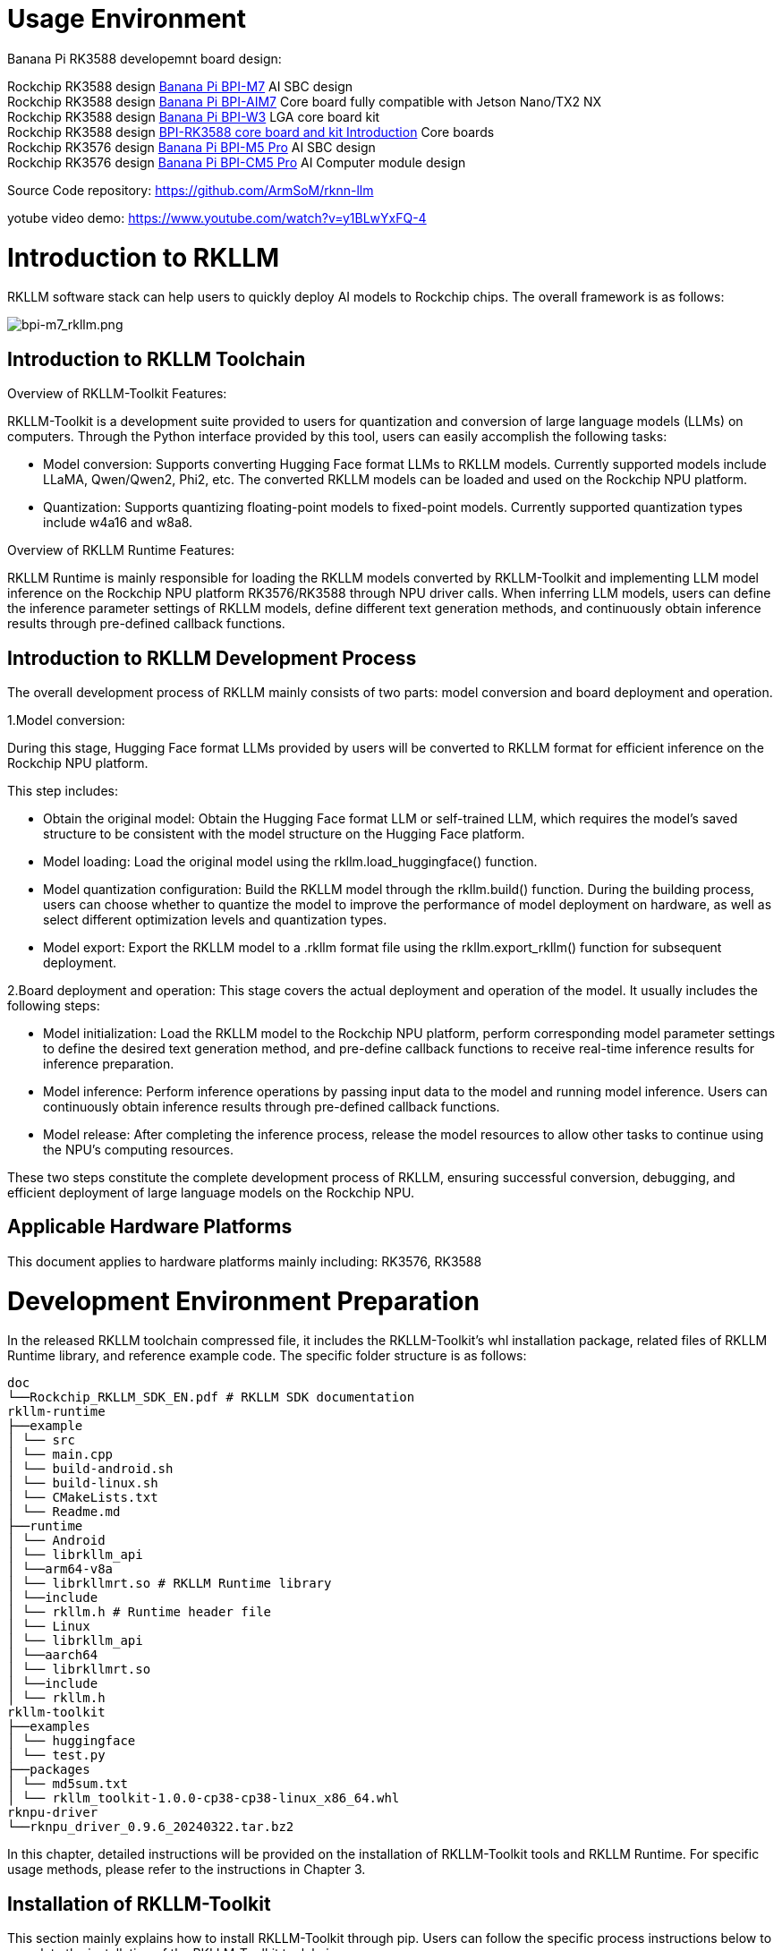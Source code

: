 = Usage Environment

Banana Pi RK3588 developemnt board design:

Rockchip RK3588 design link:/en/BPI-M7/BananaPi_BPI-M7[Banana Pi BPI-M7] AI SBC design +
Rockchip RK3588 design link:/en/BPI-AIM7/BananaPi_BPI-AIM7[Banana Pi BPI-AIM7] Core board fully compatible with Jetson Nano/TX2 NX +
Rockchip RK3588 design link:/en/BPI-W3/BananaPi_BPI-W3[Banana Pi BPI-W3] LGA core board kit +
Rockchip RK3588 design link:/BPI-RK3588_CoreBoardAndDevelopmentKit/BananaPi_BPI-RK3588_CoreBoardAndDevelopmentKit[BPI-RK3588 core board and kit Introduction] Core boards  +
Rockchip RK3576 design link:/en/BPI-M5/BananaPi_BPI-M5_Pro[Banana Pi BPI-M5 Pro] AI SBC design +
Rockchip RK3576 design link:/en/BPI-CM5_Pro/BananaPi_BPI-CM5_Pro[Banana Pi BPI-CM5 Pro] AI Computer module design


Source Code repository: https://github.com/ArmSoM/rknn-llm

yotube video demo: https://www.youtube.com/watch?v=y1BLwYxFQ-4

= Introduction to RKLLM

RKLLM software stack can help users to quickly deploy AI models to Rockchip chips. The overall framework is as follows:

image::/bpi-m7/bpi-m7_rkllm.png[bpi-m7_rkllm.png]

== Introduction to RKLLM Toolchain

Overview of RKLLM-Toolkit Features:

RKLLM-Toolkit is a development suite provided to users for quantization and conversion of large language models (LLMs) on computers. Through the Python interface provided by this tool, users can easily accomplish the following tasks:

* Model conversion: Supports converting Hugging Face format LLMs to RKLLM models. Currently supported models include LLaMA, Qwen/Qwen2, Phi2, etc. The converted RKLLM models can be loaded and used on the Rockchip NPU platform.

* Quantization: Supports quantizing floating-point models to fixed-point models. Currently supported quantization types include w4a16 and w8a8.

Overview of RKLLM Runtime Features:

RKLLM Runtime is mainly responsible for loading the RKLLM models converted by RKLLM-Toolkit and implementing LLM model inference on the Rockchip NPU platform RK3576/RK3588 through NPU driver calls. When inferring LLM models, users can define the inference parameter settings of RKLLM models, define different text generation methods, and continuously obtain inference results through pre-defined callback functions.

== Introduction to RKLLM Development Process

The overall development process of RKLLM mainly consists of two parts: model conversion and board deployment and operation.


1.Model conversion:

During this stage, Hugging Face format LLMs provided by users will be converted to RKLLM format for efficient inference on the Rockchip NPU platform.

This step includes:

* Obtain the original model: Obtain the Hugging Face format LLM or self-trained LLM, which requires the model's saved structure to be consistent with the model structure on the Hugging Face platform.
* Model loading: Load the original model using the rkllm.load_huggingface() function.
* Model quantization configuration: Build the RKLLM model through the rkllm.build() function. During the building process, users can choose whether to quantize the model to improve the performance of model deployment on hardware, as well as select different optimization levels and quantization types.
* Model export: Export the RKLLM model to a .rkllm format file using the rkllm.export_rkllm() function for subsequent deployment.

2.Board deployment and operation: This stage covers the actual deployment and operation of the model. It usually includes the following steps:

* Model initialization: Load the RKLLM model to the Rockchip NPU platform, perform corresponding model parameter settings to define the desired text generation method, and pre-define callback functions to receive real-time inference results for inference preparation.
* Model inference: Perform inference operations by passing input data to the model and running model inference. Users can continuously obtain inference results through pre-defined callback functions.
* Model release: After completing the inference process, release the model resources to allow other tasks to continue using the NPU's computing resources.

These two steps constitute the complete development process of RKLLM, ensuring successful conversion, debugging, and efficient deployment of large language models on the Rockchip NPU.

== Applicable Hardware Platforms

This document applies to hardware platforms mainly including: RK3576, RK3588

= Development Environment Preparation

In the released RKLLM toolchain compressed file, it includes the RKLLM-Toolkit's whl installation package, related files of RKLLM Runtime library, and reference example code. The specific folder structure is as follows:

```sh 

doc
└──Rockchip_RKLLM_SDK_EN.pdf # RKLLM SDK documentation
rkllm-runtime
├──example
│ └── src
│ └── main.cpp
│ └── build-android.sh
│ └── build-linux.sh
│ └── CMakeLists.txt
│ └── Readme.md
├──runtime
│ └── Android
│ └── librkllm_api
│ └──arm64-v8a
│ └── librkllmrt.so # RKLLM Runtime library
│ └──include
│ └── rkllm.h # Runtime header file
│ └── Linux
│ └── librkllm_api
│ └──aarch64
│ └── librkllmrt.so
│ └──include
│ └── rkllm.h
rkllm-toolkit
├──examples
│ └── huggingface
│ └── test.py
├──packages
│ └── md5sum.txt 
│ └── rkllm_toolkit-1.0.0-cp38-cp38-linux_x86_64.whl
rknpu-driver
└──rknpu_driver_0.9.6_20240322.tar.bz2

```

In this chapter, detailed instructions will be provided on the installation of RKLLM-Toolkit tools and RKLLM Runtime. For specific usage methods, please refer to the instructions in Chapter 3.

== Installation of RKLLM-Toolkit

This section mainly explains how to install RKLLM-Toolkit through pip. Users can follow the specific process instructions below to complete the installation of the RKLLM-Toolkit toolchain.

Installation via pip

Install miniforge3 tool

To avoid the system's requirement for multiple different versions of Python environments, it is recommended to use miniforge3 to manage Python environments. Check whether miniforge3 and conda versions are installed. If installed, this step can be omitted.

```sh 
conda -V
# If conda is not installed, it will prompt "conda: command not found"
# If conda is installed, it will show the version, for example, conda 23.9.0
```

Download the miniforge3 installation package

```sh 
wget -c https://mirrors.bfsu.edu.cn/github-release/condaforge/miniforge/LatestRelease/Miniforge3-Linux-x86_64.sh
```
Install miniforge3

```sh
chmod 777 Miniforge3-Linux-x86_64.sh
bash Miniforge3-Linux-x86_64.sh
```

Create RKLLM-Toolkit Conda environment

Enter the Conda base environment

```sh
source ~/miniforge3/bin/activate # miniforge3 is the installation directory
# (base) xxx@xxx-pc:~$
```
Create a Conda environment named RKLLM-Toolkit with Python 3.8 version (recommended version)

```sh
conda create -n RKLLM-Toolkit python=3.8
```

Enter the RKLLM-Toolkit Conda environment

```sh
conda activate RKLLM-Toolkit
# (RKLLM-Toolkit) xxx@xxx-pc:~$
```

Installation of RKLLM-Toolkit

Install the RKLLM-Toolkit toolchain whl package directly using pip in the RKLLM-Toolkit Conda environment. During the installation process, the installation tool will automatically download the necessary dependencies for the RKLLM-Toolkit tools.

```sh
pip3 install rkllm_toolkit-1.0.0-cp38-cp38-linux_x86_64.whl
```

If the following commands execute without errors, the installation is successful.

```sh
python
from rkllm.api import RKLLM
```

== Usage of RKLLM Runtime Library

The released RKLLM toolchain files include all files containing RKLLM Runtime:

* lib/librkllmrt.so: RKLLM Runtime library for RK3576/RK3588 board-side deployment and inference of RKLLM models.

* include/rkllm_api.h: Header file corresponding to librkllmrt.so function library, which includes explanations of related structures and function definitions.

When building deployment and inference code for RK3576/RK3588 boards through the RKLLM toolchain, attention should be paid to linking the above header files and function libraries to ensure correct compilation. When the code is actually running on RK3576/RK3588 boards, it is also necessary to ensure that the above function library files are successfully pushed to the board and declare the function library through the following environment variables:

```sh
ulimit -Sn 50000
export LD_LIBRARY_PATH=./lib
./llm_demo qwen.rkllm
```

== Compilation Requirements of RKLLM Runtime

During the use of RKLLM Runtime, attention should be paid to the version issue of the gcc compiler. It is recommended to use the cross-compilation tool gcc-arm-10.2-2020.11-x86_64-aarch64-none-linux-gnu. The specific download path is: .

link:https://developer.arm.com/downloads/-/gnu-a/10-2-2020-11[GCC_10.2 Cross Compilation Tool Download Address] 

Please note that cross-compilation tools are often downward compatible but not upward compatible, so do not use versions below 10.2.

If you choose to use the Android platform, you need to compile Android executable files. It is recommended to use the Android NDK tool for cross-compilation. The download path is: Android NDK Cross Compilation Tool Download Address, and the recommended version is r18b.

Specific compilation methods can also refer to example/build_demo.sh in the RKLLM-Toolkit toolchain files.

== Chip Kernel Update

Since the current publicly available firmware kernel driver version does not support the RKLLM tool, it is necessary to update the kernel. The rknpu driver package supports two main kernel versions: kernel-5.10 and kernel-6.1. For kernel-5.10, it is recommended to use a specific version number 5.10.198, repo: GitHub - rockchip-linux/kernel at develop-5.10; for kernel-6.1, it is recommended to use a specific version number 6.1.57. The specific version number can be confirmed in the Makefile under the kernel root directory. The update steps are as follows: a. Download the compressed package rknpu_driver_0.9.6_20240322.tar.bz2. b. Unzip the package and overwrite the rknpu driver code in the current kernel code directory. c. Recompile the kernel. d. Burn the newly compiled kernel into the device.

= DeepSeek support 

== Way 1 : DeepSeek- R1 RK35XX Deployment 

* Download the DeepSeek - R1 - 1.5B HunggingFace model

Create a new directory and download all the files here ： https://huggingface.co/deepseek-ai/DeepSeek-R1-Distill-Qwen-1.5B/tree/main

* Write a conversion script and place it in the DeepSeek model directory.

```sh
from rkllm.api import RKLLM
from datasets import load_dataset
from transformers import AutoTokenizer
from tqdm import tqdm
import torch
from torch import nn
import os
# os.environ['CUDA_VISIBLE_DEVICES']='1'

modelpath = '.'
llm = RKLLM()

# Load model
# Use 'export CUDA_VISIBLE_DEVICES=2' to specify GPU device
# options ['cpu', 'cuda']
ret = llm.load_huggingface(model=modelpath, model_lora = None, device='cpu')
# ret = llm.load_gguf(model = modelpath)
if ret!= 0:
    print('Load model failed!')
    exit(ret)

# Build model
dataset = "./data_quant.json"
# Json file format, please note to add prompt in the input，like this:
# [{"input":"Human: 你好！\nAssistant: ", "target": "你好！我是人工智能助手KK！"},...]

qparams = None
# qparams = 'gdq.qparams' # Use extra_qparams
#ret = llm.build(do_quantization=True, optimization_level=1, quantized_dtype='w8a8',
#                quantized_algorithm='normal', target_platform='rk3588', num_npu_core=3, extra_qparams=qparams, dataset=dataset)

ret = llm.build(do_quantization=True, optimization_level=1, quantized_dtype='w8a8',
                quantized_algorithm='normal', target_platform='rk3576', num_npu_core=2, extra_qparams=qparams, dataset=dataset)

if ret!= 0:
    print('Build model failed!')
    exit(ret)

# Evaluate Accuracy
def eval_wikitext(llm):
    seqlen = 512
    tokenizer = AutoTokenizer.from_pretrained(
        modelpath, trust_remote_code=True)
    # Dataset download link:
    # https://huggingface.co/datasets/Salesforce/wikitext/tree/main/wikitext - 2 - raw - v1
    testenc = load_dataset(
        "parquet", data_files='./wikitext/wikitext - 2 - raw - 1/test - 00000 - of - 00001.parquet', split='train')
    testenc = tokenizer("\n\n".join(
        testenc['text']), return_tensors="pt").input_ids
    nsamples = testenc.numel() // seqlen
    nlls = []
    for i in tqdm(range(nsamples), desc="eval_wikitext: "):
        batch = testenc[:, (i * seqlen): ((i + 1) * seqlen)]
        inputs = {"input_ids": batch}
        lm_logits = llm.get_logits(inputs)
        if lm_logits is None:
            print("get logits failed!")
            return
        shift_logits = lm_logits[:, :-1, :]
        shift_labels = batch[:, 1:].to(lm_logits.device)
        loss_fct = nn.CrossEntropyLoss().to(lm_logits.device)
        loss = loss_fct(
            shift_logits.view(-1, shift_logits.size(-1)), shift_labels.view(-1))
        neg_log_likelihood = loss.float() * seqlen
        nlls.append(neg_log_likelihood)
    ppl = torch.exp(torch.stack(nlls).sum() / (nsamples * seqlen))
    print(f'wikitext - 2 - raw - 1 - test ppl: {round(ppl.item(), 2)}')

# eval_wikitext(llm)


# Chat with model
messages = "<|im_start|>system You are a helpful assistant.<|im_end|><|im_start|>user你好！\n<|im_end|><|im_start|>assistant"
kwargs = {"max_length": 128, "top_k": 1, "top_p": 0.8,
          "temperature": 0.8, "do_sample": True, "repetition_penalty": 1.1}
# print(llm.chat_model(messages, kwargs))


# Export rkllm model
ret = llm.export_rkllm("./deepseek - r1.rkllm")
if ret!= 0:
    print('Export model failed!')
    exit(ret)

If you need to perform accuracy evaluation, download the dataset as per the code and do the accuracy evaluation. If you need to adjust the quantization strategy, modify it accordingly above. Execute this script, and you can get the converted model deepseek - r1.rknn.

Deployment and running on the development board (write a development board program based on rkllm_api)

#include <cstdio>
#include <cstdint>
#include <cstdlib>
#include <cstring>
#include <string>
#include <iostream>
#include <fstream>
#include <vector>
#include <csignal>

#include "rkllm.h"

#define MODEL_PATH "/data/deepseek - r1_3588_w8a8.rkllm"

LLMHandle llmHandle = nullptr;

void exit_handler(int signal) {
    if (llmHandle!= nullptr)
    {
        {
            std::cout << "The program is about to exit" << std::endl;
            LLMHandle _tmp = llmHandle;
            llmHandle = nullptr;
            rkllm_destroy(_tmp);
        }
    }
    exit(signal);
}

void callback(RKLLMResult *result, void *userdata, LLMCallState state) {
    if (state == RKLLM_RUN_FINISH) {
        printf("\n");
    } else if (state == RKLLM_RUN_ERROR) {
        printf("\\run error\n");
    } else if (state == RKLLM_RUN_GET_LAST_HIDDEN_LAYER) {
        /* ================================================================================================================
        If the GET_LAST_HIDDEN_LAYER function is used, the callback interface will return the memory pointer: last_hidden_layer, the number of tokens: num_tokens, and the hidden layer size: embd_size.
        The data in last_hidden_layer can be obtained through these three parameters.
        Note: It needs to be obtained in the current callback. If not obtained in time, the next callback will release the pointer.
        ===============================================================================================================*/
        if (result->last_hidden_layer.embd_size!= 0 && result->last_hidden_layer.num_tokens!= 0) {
            int data_size = result->last_hidden_layer.embd_size * result->last_hidden_layer.num_tokens * sizeof(float);
            printf("\ndata_size:%d",data_size);
            std::ofstream outFile("last_hidden_layer.bin", std::ios::binary);
            if (outFile.is_open()) {
                outFile.write(reinterpret_cast<const char*>(result->last_hidden_layer.hidden_states), data_size);
                outFile.close();
                std::cout << "Data saved to output.bin successfully!" << std::endl;
            } else {
                std::cerr << "Failed to open the file for writing!" << std::endl;
            }
        }
    } else if (state == RKLLM_RUN_NORMAL) {
        printf("%s", result->text);
    }
}

int main() {
    signal(SIGINT, exit_handler);
    printf("rkllm init start\n");

    // Set parameters and initialize
    RKLLMParam param = rkllm_createDefaultParam();
    param.model_path = MODEL_PATH;

    // Set sampling parameters
    param.top_k = 1;
    param.top_p = 0.95;
    param.temperature = 0.8;
    param.repeat_penalty = 1.1;
    param.frequency_penalty = 0.0;
    param.presence_penalty = 0.0;

    param.max_new_tokens = 128000;
    param.max_context_len = 128000;
    param.skip_special_token = true;
    param.extend_param.base_domain_id = 0;

    int ret = rkllm_init(&llmHandle, ¶m, callback);
    if (ret == 0){
        printf("rkllm init success\n");
    } else {
        printf("rkllm init failed\n");
        exit_handler(-1);
    }

    std::string text;
    RKLLMInput rkllm_input;

    // Initialize the infer parameter structure
    RKLLMInferParam rkllm_infer_params;
    memset(&rkllm_infer_params, 0, sizeof(RKLLMInferParam));  // Initialize all contents to 0

    rkllm_infer_params.mode = RKLLM_INFER_GENERATE;

    while (true)
    {
        std::string input_str;
        printf("\n");
        printf("user: ");
        std::getline(std::cin, input_str);
        if (input_str == "exit")
        {
            break;
        }

        text = input_str;
        rkllm_input.input_type = RKLLM_INPUT_PROMPT;
        rkllm_input.prompt_input = (char *)text.c_str();
        printf("robot: ");

        // If you want to use the normal inference function, configure rkllm_infer_mode to RKLLM_INFER_GENERATE or do not configure parameters
        rkllm_run(llmHandle, &rkllm_input, &rkllm_infer_params, NULL);
    }
    rkllm_destroy(llmHandle);

    return 0;
}

```

Execute command

```sh
ulimit -Sn 50000
export LD_LIBRARY_PATH=.
cd ~
chmod 777 llm_demo
./llm_demo deepseek-r1.rkllm 10000 1000
```

== Way 2 ： DeepSeek - R1 RK35XX Deployment

* Download the DeepSeek - R1 - 1.5B HunggingFace model

* Create a new directory and download all the files here : https://huggingface.co/deepseek-ai/DeepSeek-R1-Distill-Qwen-1.5B/tree/main

=== Model Transformation

Firstly, we need to create the rkllm model with data_quantit.json for quantization. We will use the fp16 model to generate the results as quantization calibration data. Secondly, run the following code to generate data_quant. json and export the rkllm model.

```sh
cd rknn-llm/examples/DeepSeek-R1-Distill-Qwen-1.5B_Demo/export
python generate_data_quant.py -m /path/to/DeepSeek-R1-Distill-Qwen-1.5B
python export_rkllm.py
```

If it is a 3576 development board, it is necessary to modify export_rkllm. py

```sh
target_platform = "RK3576"
num_npu_core = 2
```

After execution, the .rkllm model file will be generated in the directory

=== C++ demonstrate

In the deploy directory, there is example code for board side inference
```sh
cd rknn-llm/examples/DeepSeek-R1-Distill-Qwen-1.5B_Demo/deploy
# for linux
./build-linux.sh
# for android
./build-android.sh
# push install dir to device
adb push install/demo_Linux_aarch64 /data
# push model file to device
adb push DeepSeek-R1-Distill-Qwen-1.5B-rk35**.rkllm /data/demo_Linux_aarch64
```

Before running the script, it is necessary to modify the compiler position of the development board For example:

```sh
GCC_COMPILER_PATH=~/customized_project/3576/rk3576_linux_rkr5/linux/prebuilts/gcc/linux-x86/aarch64/gcc-arm-10.3-2021.07-x86_64-aarch64-none-linux-gnu/bin/aarch64-none-linux-gnu
```

=== Run demonstration

Example of running a directory on the /data/demo_Linux_arch64 board

```sh
adb shell
cd /data/demo_Linux_aarch64
# export lib path
export LD_LIBRARY_PATH=./lib
taskset f0 ./llm_demo ./DeepSeek-R1-Distill-Qwen-1.5B_W8A8_RK3576.rkllm  2048 4096
```

TIP: 1,If you copy from the demo, remove the scene prompt words. DeepSeek does not need prompt words. +
2,Pay attention to the Chinese character encoding of the input in the terminal. +
3,The development board memory needs to be 8G or more, and it occupies about 70% during operation.

quote: https://t.rock-chips.com/forum.php?mod=viewthread&tid=4836


TIP: 1.If you copy from the demo, remove the scene prompt words. DeepSeek does not need prompt words. +
2.Pay attention to the Chinese character encoding of the input in the terminal. +
3.The development board memory needs to be 8G or more, and it occupies about 70% during operation.

= Usage Environment

Development board: BPI-M7 ,BPI-M5 Pro, BPI-AIM7,BPI-AIM6,BPI-CM5 Pro 

repository: https://github.com/ArmSoM/rknn-llm


